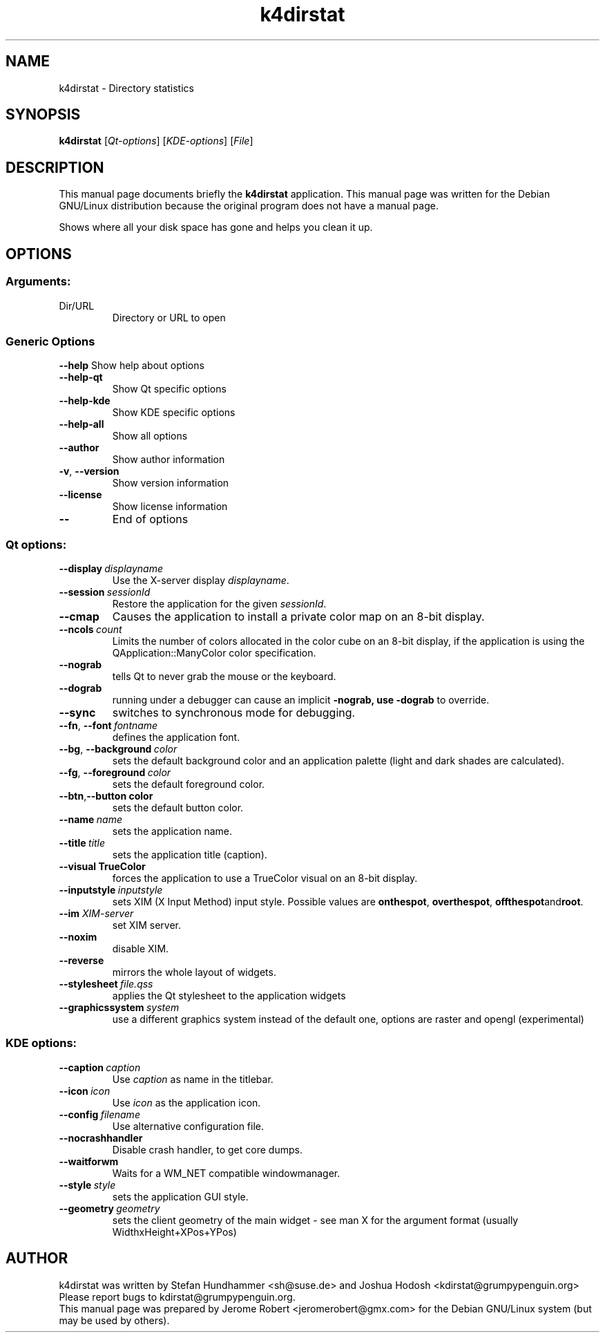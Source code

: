 .TH k4dirstat "1" "Jun 2011"
.SH NAME
k4dirstat \- Directory statistics
.SH SYNOPSIS
.B k4dirstat
[\fIQt-options\fR] [\fIKDE-options\fR] [\fIFile\fR]
.SH DESCRIPTION
This manual page documents briefly the
.B k4dirstat
application.
This manual page was written for the Debian GNU/Linux distribution
because the original program does not have a manual page.
.PP
Shows where all your disk space has gone and helps you clean it up.
.SH OPTIONS
.SS "Arguments:"
.TP
Dir/URL
Directory or URL to open
.SS "Generic Options"
.B \-\-help
Show help about options
.TP
.B \-\-help\-qt
Show Qt specific options
.TP
.B \-\-help\-kde
Show KDE specific options
.TP
.B \-\-help\-all
Show all options
.TP
.B \-\-author
Show author information
.TP
.B \-v\fR, \fB\-\-version
Show version information
.TP
.B \-\-license
Show license information
.TP
.B \-\-
End of options
.SS "Qt options:"
.TP
.BI \-\-display \ displayname
Use the X-server display \fIdisplayname\fP.
.TP
.BI \-\-session \ sessionId
Restore the application for the given \fIsessionId\fP.
.TP
.B \-\-cmap
Causes the application to install a private color
map on an 8-bit display.
.TP
.BI \-\-ncols \ count
Limits the number of colors allocated in the color
cube on an 8-bit display, if the application is
using the QApplication::ManyColor color
specification.
.TP
.B \-\-nograb
tells Qt to never grab the mouse or the keyboard.
.TP
.B \-\-dograb
running under a debugger can cause an implicit
.B \-nograb, use \fB\-dograb\fR to override.
.TP
.B \-\-sync
switches to synchronous mode for debugging.
.TP
.BI "\-\-fn\fR, \fP\-\-font" \ fontname
defines the application font.
.TP
.BI "-\-bg\fR, \fB\-\-background"  \ color
sets the default background color and an
application palette (light and dark shades are
calculated).
.TP
.BI "\-\-fg\fR, \fB\-\-foreground"  \ color
sets the default foreground color.
.TP
.BI \-\-btn\fR, \fB\-\-button \ color
sets the default button color.
.TP
.BI \-\-name \ name
sets the application name.
.TP
.BI \-\-title \ title
sets the application title (caption).
.TP
.B \-\-visual TrueColor
forces the application to use a TrueColor visual on
an 8-bit display.
.TP
.BI \-\-inputstyle \ inputstyle
sets XIM (X Input Method) input style. Possible
values are 
.BR onthespot ", " overthespot ", " offthespot and root .
.TP
.BI \-\-im " XIM-server"
set XIM server.
.TP
.B \-\-noxim
disable XIM.
.TP
.B \-\-reverse
mirrors the whole layout of widgets.
.TP
.BI \-\-stylesheet \ file.qss
applies the Qt stylesheet to the application widgets
.TP
.BI \-\-graphicssystem \ system
use a different graphics system instead of the default one, options are raster and opengl (experimental)
.SS "KDE options:"
.TP
.BI \-\-caption \ caption
Use \fIcaption\fP as name in the titlebar.
.TP
.BI \-\-icon \ icon
Use \fIicon\fP as the application icon.
.TP
.BI \-\-config \ filename
Use alternative configuration file.
.TP
.B \-\-nocrashhandler
Disable crash handler, to get core dumps.
.TP
.B \-\-waitforwm
Waits for a WM_NET compatible windowmanager.
.TP
.BI \-\-style \ style
sets the application GUI style.
.TP
.BI \-\-geometry \ geometry
sets the client geometry of the main widget - see man X for the argument format (usually WidthxHeight+XPos+YPos)
.SH AUTHOR
k4dirstat was written by
.nh
.ad l
Stefan Hundhammer <sh@suse.de> and
Joshua Hodosh <kdirstat@grumpypenguin.org>
.hy
.br
Please report bugs to kdirstat@grumpypenguin.org.
.br
This manual page was prepared by
.nh
.ad l
Jerome Robert <jeromerobert@gmx.com>
.hy
for the Debian GNU/Linux system (but may be used by others).

